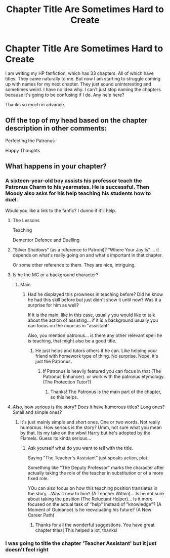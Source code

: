 #+TITLE: Chapter Title Are Sometimes Hard to Create

* Chapter Title Are Sometimes Hard to Create
:PROPERTIES:
:Author: Amber_Sun14
:Score: 2
:DateUnix: 1598574210.0
:DateShort: 2020-Aug-28
:FlairText: Discussion
:END:
I am writing my HP fanfiction, which has 33 chapters. All of which have titles. They came naturally to me. But now I am starting to struggle coming up with names for my next chapter. They just sound uninteresting and sometimes weird. I have no idea why. I can't just stop naming the chapters because it's going to be confusing if I do. Any help here?

Thanks so much in advance.


** Off the top of my head based on the chapter description in other comments:

Perfecting the Patronus

Happy Thoughts
:PROPERTIES:
:Author: dancortens
:Score: 2
:DateUnix: 1598625360.0
:DateShort: 2020-Aug-28
:END:


** What happens in your chapter?
:PROPERTIES:
:Author: Jon_Riptide
:Score: 1
:DateUnix: 1598574507.0
:DateShort: 2020-Aug-28
:END:

*** A sixteen-year-old boy assists his professor teach the Patronus Charm to his yearmates. He is successful. Then Moody also asks for his help teaching his students how to duel.

Would you like a link to the fanfic? I dunno if it'll help.
:PROPERTIES:
:Author: Amber_Sun14
:Score: 1
:DateUnix: 1598574691.0
:DateShort: 2020-Aug-28
:END:

**** The Lessons

Teaching

Dementor Defence and Duelling
:PROPERTIES:
:Author: Starfox5
:Score: 2
:DateUnix: 1598591529.0
:DateShort: 2020-Aug-28
:END:


**** “Silver Shadows” (as a reference to Patroni)? “Where Your Joy Is” ... it depends on what's really going on and what's important in that chapter.

Or some other reference to them. They are nice, intriguing.
:PROPERTIES:
:Author: ceplma
:Score: 2
:DateUnix: 1598593352.0
:DateShort: 2020-Aug-28
:END:


**** Is he the MC or a background character?
:PROPERTIES:
:Author: Jon_Riptide
:Score: 1
:DateUnix: 1598574940.0
:DateShort: 2020-Aug-28
:END:

***** Main
:PROPERTIES:
:Author: Amber_Sun14
:Score: 1
:DateUnix: 1598574979.0
:DateShort: 2020-Aug-28
:END:

****** Had he displayed this prowness in teaching before? Did he know he had this skill before but just didn't show it until now? Was it a surprise for him as well?

If it is the main, like in this case, usually you would like to talk about the action of assisting... if it is a background usually you can focus on the noun as in "assistant"

Also, you mention patronus... is there any other relevant spell he is teaching, that might also be a good title.
:PROPERTIES:
:Author: Jon_Riptide
:Score: 1
:DateUnix: 1598575557.0
:DateShort: 2020-Aug-28
:END:

******* He just helps and tutors others if he can. Like helping your friend with homework type of thing. No surprise. Nope, it's just the Patronus.
:PROPERTIES:
:Author: Amber_Sun14
:Score: 1
:DateUnix: 1598575781.0
:DateShort: 2020-Aug-28
:END:

******** If Patronus is heavily featured you can focus in that (The Patronus Enhancer). or work with the patronus etymology. (The Protection Tutor?)
:PROPERTIES:
:Author: Jon_Riptide
:Score: 2
:DateUnix: 1598576191.0
:DateShort: 2020-Aug-28
:END:

********* Thanks! The Patronus is the main part of the chapter, so this helps.
:PROPERTIES:
:Author: Amber_Sun14
:Score: 1
:DateUnix: 1598576325.0
:DateShort: 2020-Aug-28
:END:


**** Also, how serious is the story? Does it have humorous titles? Long ones? Small and simple ones?
:PROPERTIES:
:Author: Jon_Riptide
:Score: 1
:DateUnix: 1598575057.0
:DateShort: 2020-Aug-28
:END:

***** It's just mainly simple and short ones. One or two words. Not really humorous. How serious is the story? Umm, not sure what you mean by that. Its my take on the wbwl Harry but he's adopted by the Flamels. Guess its kinda serious...
:PROPERTIES:
:Author: Amber_Sun14
:Score: 1
:DateUnix: 1598575462.0
:DateShort: 2020-Aug-28
:END:

****** Ask yourself what do you want to tell with the title.

Saying "The Teacher's Assistant" just speaks action, plot.

Something like "The Deputy Professor" marks the character after actually taking the role of the teacher in substitution or of a more fixed role.

YOu can also focus on how this teaching position translates in the story....Was it new to him? (A Teacher Within)... Is he not sure about taking the position (The Reluctant Helper)... Is it more focused on the actual task of "help" instead of "knowledge"? (A Moment of Guidance) Is he reevaluating his future? (A New Career Path)
:PROPERTIES:
:Author: Jon_Riptide
:Score: 1
:DateUnix: 1598576016.0
:DateShort: 2020-Aug-28
:END:

******* Thanks for all the wonderful suggestions. You have great chapter titles! This helped a lot, thanks!
:PROPERTIES:
:Author: Amber_Sun14
:Score: 1
:DateUnix: 1598576268.0
:DateShort: 2020-Aug-28
:END:


*** I was going to title the chapter 'Teacher Assistant' but it just doesn't feel right
:PROPERTIES:
:Author: Amber_Sun14
:Score: 1
:DateUnix: 1598574755.0
:DateShort: 2020-Aug-28
:END:
